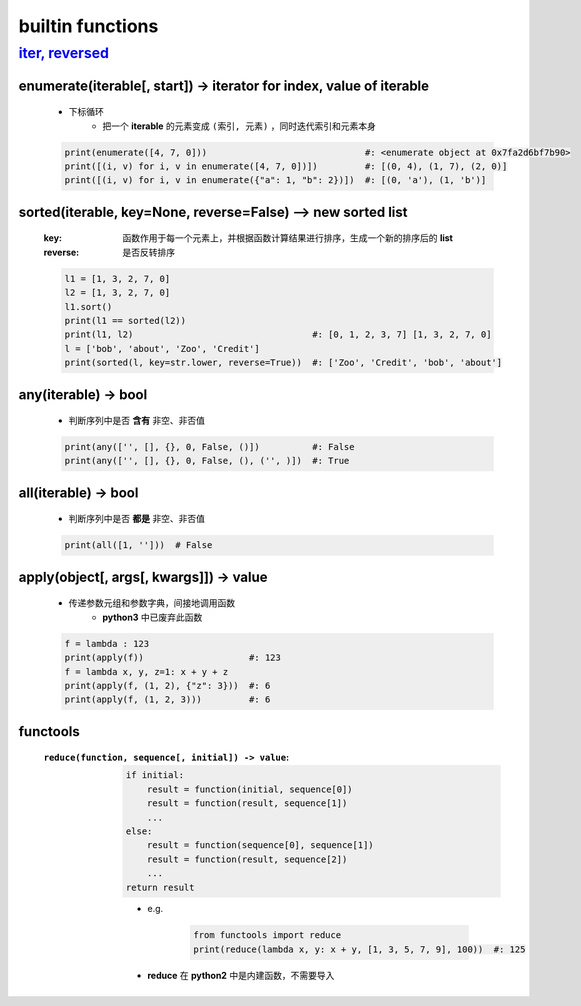 builtin functions
==================


--------------------------------------
`iter, reversed <../迭代/迭代器1.rst>`_
--------------------------------------


enumerate(iterable[, start]) -> iterator for index, value of iterable
----------------------------------------------------------------------
    - 下标循环
        - 把一个 **iterable** 的元素变成 ``(索引, 元素)`` ，同时迭代索引和元素本身
    .. code-block:: python

        print(enumerate([4, 7, 0]))                              #: <enumerate object at 0x7fa2d6bf7b90>
        print([(i, v) for i, v in enumerate([4, 7, 0])])         #: [(0, 4), (1, 7), (2, 0)]
        print([(i, v) for i, v in enumerate({"a": 1, "b": 2})])  #: [(0, 'a'), (1, 'b')]


sorted(iterable, key=None, reverse=False) --> new sorted list
--------------------------------------------------------------
    :key: 函数作用于每一个元素上，并根据函数计算结果进行排序，生成一个新的排序后的 **list**
    :reverse: 是否反转排序
    .. code-block:: python

        l1 = [1, 3, 2, 7, 0]
        l2 = [1, 3, 2, 7, 0]
        l1.sort()
        print(l1 == sorted(l2))
        print(l1, l2)                                  #: [0, 1, 2, 3, 7] [1, 3, 2, 7, 0]
        l = ['bob', 'about', 'Zoo', 'Credit']
        print(sorted(l, key=str.lower, reverse=True))  #: ['Zoo', 'Credit', 'bob', 'about']


any(iterable) -> bool
----------------------
    - 判断序列中是否 **含有** 非空、非否值
    .. code-block:: python

        print(any(['', [], {}, 0, False, ()])          #: False
        print(any(['', [], {}, 0, False, (), ('', )])  #: True


all(iterable) -> bool
----------------------
    - 判断序列中是否 **都是** 非空、非否值
    .. code-block:: python

        print(all([1, '']))  # False


apply(object[, args[, kwargs]]) -> value
-----------------------------------------
    - 传递参数元组和参数字典，间接地调用函数
        - **python3** 中已废弃此函数
    .. code-block:: python

        f = lambda : 123
        print(apply(f))                    #: 123
        f = lambda x, y, z=1: x + y + z
        print(apply(f, (1, 2), {"z": 3}))  #: 6
        print(apply(f, (1, 2, 3)))         #: 6


functools
----------
    :``reduce(function, sequence[, initial]) -> value``:
        .. code-block:: python

            if initial:
                result = function(initial, sequence[0])
                result = function(result, sequence[1])
                ...
            else:
                result = function(sequence[0], sequence[1])
                result = function(result, sequence[2])
                ...
            return result
        - e.g.

            .. code-block:: python

                from functools import reduce
                print(reduce(lambda x, y: x + y, [1, 3, 5, 7, 9], 100))  #: 125
        - **reduce** 在 **python2** 中是内建函数，不需要导入
